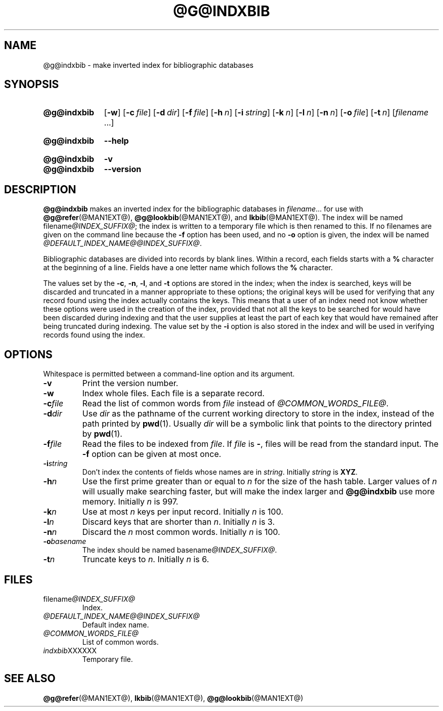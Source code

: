 .TH @G@INDXBIB @MAN1EXT@ "@MDATE@" "groff @VERSION@"
.SH NAME
@g@indxbib \- make inverted index for bibliographic databases
.
.
.\" ====================================================================
.\" Legal Terms
.\" ====================================================================
.\"
.\" Copyright (C) 1989-2018 Free Software Foundation, Inc.
.\"
.\" Permission is granted to make and distribute verbatim copies of this
.\" manual provided the copyright notice and this permission notice are
.\" preserved on all copies.
.\"
.\" Permission is granted to copy and distribute modified versions of
.\" this manual under the conditions for verbatim copying, provided that
.\" the entire resulting derived work is distributed under the terms of
.\" a permission notice identical to this one.
.\"
.\" Permission is granted to copy and distribute translations of this
.\" manual into another language, under the above conditions for
.\" modified versions, except that this permission notice may be
.\" included in translations approved by the Free Software Foundation
.\" instead of in the original English.
.
.
.\" ====================================================================
.SH SYNOPSIS
.\" ====================================================================
.
.SY @g@indxbib
.OP \-w
.OP \-c file
.OP \-d dir
.OP \-f file
.OP \-h n
.OP \-i string
.OP \-k n
.OP \-l n
.OP \-n n
.OP \-o file
.OP \-t n
.RI [ filename
\&.\|.\|.\&]
.YS
.
.SY @g@indxbib
.B \-\-help
.YS
.
.SY @g@indxbib
.B \-v
.SY @g@indxbib
.B \-\-version
.YS
.
.\" ====================================================================
.SH DESCRIPTION
.\" ====================================================================
.
.B @g@indxbib
makes an inverted index for the bibliographic databases in
.IR filename \|.\|.\|.
for use with
.BR @g@refer (@MAN1EXT@),
.BR @g@lookbib (@MAN1EXT@),
and
.BR lkbib (@MAN1EXT@).
.
The index will be named
.RI filename @INDEX_SUFFIX@ ;
the index is written to a temporary file which is then renamed to
this.
.
If no filenames are given on the command line because the
.B \-f
option has been used, and no
.B \-o
option is given, the index will be named
.IR @DEFAULT_INDEX_NAME@@INDEX_SUFFIX@ .
.
.
.LP
Bibliographic databases are divided into records by blank lines.
Within a record, each fields starts with a
.B %
character at the beginning of a line.
.
Fields have a one letter name which follows the
.B %
character.
.
.
.LP
The values set by the
.BR \-c ,
.BR \-n ,
.BR \-l ,
and
.B \-t
options are stored in the index;
when the index is searched, keys will be discarded and truncated in a
manner appropriate to these options;
the original keys will be used for verifying that any record
found using the index actually contains the keys.
.
This means that a user of an index need not know whether these
options were used in the creation of the index,
provided that not all the keys to be searched for
would have been discarded during indexing
and that the user supplies at least the part of each key
that would have remained after being truncated during indexing.
.
The value set by the
.B \-i
option is also stored in the index
and will be used in verifying records found using the index.
.
.
.\" ====================================================================
.SH OPTIONS
.\" ====================================================================
.
Whitespace is permitted between a command-line option and its argument.
.
.
.TP
.B \-v
Print the version number.
.
.TP
.B \-w
Index whole files.
.
Each file is a separate record.
.
.TP
.BI \-c file
Read the list of common words from
.I file
instead of
.IR @COMMON_WORDS_FILE@ .
.
.TP
.BI \-d dir
Use
.I dir
as the pathname of the current working directory to store in the index,
instead of the path printed by
.BR pwd (1).
.
Usually
.I dir
will be a symbolic link that points to the directory printed by
.BR pwd (1).
.
.TP
.BI \-f file
Read the files to be indexed from
.IR file .
.
If
.I file
is
.BR \- ,
files will be read from the standard input.
The
.B \-f
option can be given at most once.
.
.TP
.BI \-i string
Don't index the contents of fields whose names are in
.IR string .
.
Initially
.I string
is
.BR XYZ .
.
.TP
.BI \-h n
Use the first prime greater than or equal to
.I n
for the size of the hash table.
.
Larger values of
.I n
will usually make searching faster,
but will make the index larger
and
.B @g@indxbib
use more memory.
.
Initially
.I n
is 997.
.
.TP
.BI \-k n
Use at most
.I n
keys per input record.
.
Initially
.I n
is 100.
.
.TP
.BI \-l n
Discard keys that are shorter than
.IR n .
.
Initially
.I n
is 3.
.
.TP
.BI \-n n
Discard the
.I n
most common words.
.
Initially
.I n
is 100.
.
.TP
.BI \-o basename
The index should be named
.RI basename @INDEX_SUFFIX@ .
.
.TP
.BI \-t n
Truncate keys to
.IR n .
.
Initially
.I n
is 6.
.
.
.\" ====================================================================
.SH FILES
.\" ====================================================================
.
.TP
.RI filename @INDEX_SUFFIX@
Index.
.
.TP
.I @DEFAULT_INDEX_NAME@@INDEX_SUFFIX@
Default index name.
.
.TP
.I @COMMON_WORDS_FILE@
List of common words.
.
.TP
.IR indxbib XXXXXX
Temporary file.
.
.
.\" ====================================================================
.SH "SEE ALSO"
.\" ====================================================================
.BR @g@refer (@MAN1EXT@),
.BR lkbib (@MAN1EXT@),
.BR @g@lookbib (@MAN1EXT@)
.
.
.\" Local Variables:
.\" mode: nroff
.\" End:
.\" vim: set filetype=groff:
